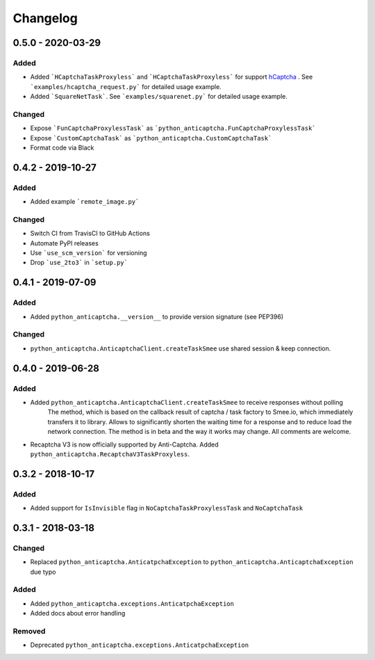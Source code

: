 Changelog
=========

0.5.0 - 2020-03-29
------------------

Added
#####

- Added ```HCaptchaTaskProxyless``` and ```HCaptchaTaskProxyless``` for
  support hCaptcha_ . See ```examples/hcaptcha_request.py``` for detailed 
  usage example.
- Added ```SquareNetTask```. See ```examples/squarenet.py``` for detailed
  usage example.

Changed
#######

- Expose ```FunCaptchaProxylessTask``` as ```python_anticaptcha.FunCaptchaProxylessTask```
- Expose ```CustomCaptchaTask``` as ```python_anticaptcha.CustomCaptchaTask```
- Format code via Black

0.4.2 - 2019-10-27
------------------

Added
#####

- Added example ```remote_image.py```

Changed
#######

- Switch CI from TravisCI to GitHub Actions
- Automate PyPI releases
- Use ```use_scm_version``` for versioning
- Drop ```use_2to3``` in ```setup.py```

0.4.1 - 2019-07-09
------------------

Added
#####

- Added ``python_anticaptcha.__version__`` to provide version signature (see PEP396)

Changed
#######

- ``python_anticaptcha.AnticaptchaClient.createTaskSmee`` use shared session & keep connection.

0.4.0 - 2019-06-28
------------------

Added
#####

- Added ``python_anticaptcha.AnticaptchaClient.createTaskSmee`` to receive responses without polling
	The method, which is based on the callback result of captcha / task factory to Smee.io,
	which immediately transfers it to library. Allows to significantly shorten the waiting time
	for a response and to reduce load the network connection.
	The method is in beta and the way it works may change. All comments are welcome.
- Recaptcha V3 is now officially supported by Anti-Captcha. Added ``python_anticaptcha.RecaptchaV3TaskProxyless``.

0.3.2 - 2018-10-17
------------------

Added
#####

- Added support for ``IsInvisible`` flag in ``NoCaptchaTaskProxylessTask`` and ``NoCaptchaTask``

0.3.1 - 2018-03-18
------------------

Changed
#######

- Replaced ``python_anticaptcha.AnticatpchaException`` to ``python_anticaptcha.AnticaptchaException`` due typo

Added
#####

- Added ``python_anticaptcha.exceptions.AnticatpchaException``
- Added docs about error handling

Removed
#######

- Deprecated ``python_anticaptcha.exceptions.AnticatpchaException``

.. _hCaptcha: https://www.hcaptcha.com/